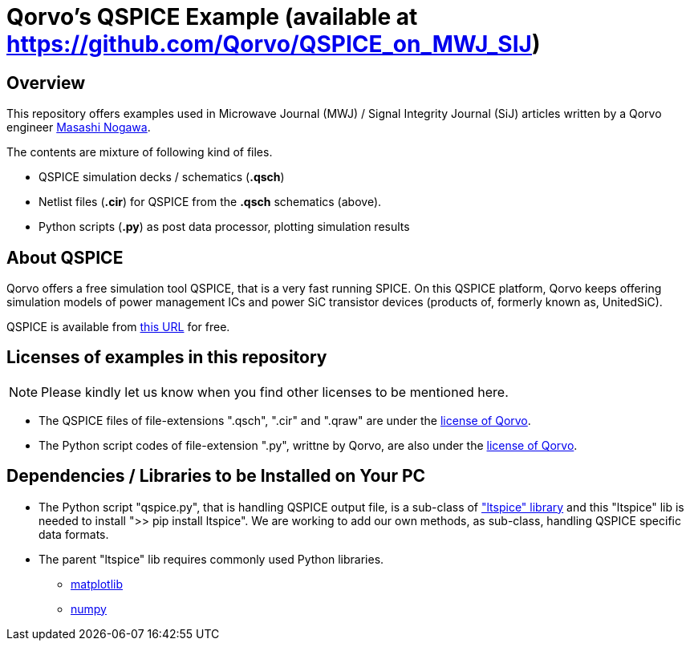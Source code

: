 = Qorvo's QSPICE Example (available at https://github.com/Qorvo/QSPICE_on_MWJ_SIJ)

== Overview
This repository offers examples used in Microwave Journal (MWJ) / Signal Integrity Journal (SiJ) articles written by a Qorvo engineer https://github.com/MasashiNogawa[Masashi Nogawa].

The contents are mixture of following kind of files.

* QSPICE simulation decks / schematics (**.qsch**)
* Netlist files (**.cir**) for QSPICE from the **.qsch** schematics (above).
* Python scripts (**.py**) as post data processor, plotting simulation results


== About QSPICE
Qorvo offers a free simulation tool QSPICE, that is a very fast running SPICE.
On this QSPICE platform, Qorvo keeps offering simulation models of power management ICs and power SiC transistor devices (products of, formerly known as, UnitedSiC).

QSPICE is available from https://www.MarcusAureliusSoftware.com/InstallQSPICE.exe[this URL] for free.


== Licenses of examples in this repository
NOTE: Please kindly let us know when you find other licenses to be mentioned here.

* The QSPICE files of file-extensions ".qsch", ".cir" and ".qraw" are under the https://github.com/MasashiNogawa/DPT-on-MSO6/blob/main/LICENSE[license of Qorvo].

* The Python script codes of file-extension ".py", writtne by Qorvo, are also under the https://github.com/MasashiNogawa/DPT-on-MSO6/blob/main/LICENSE[license of Qorvo].


== Dependencies / Libraries to be Installed on Your PC

* The Python script "qspice.py", that is handling QSPICE output file, is a sub-class of https://pypi.org/project/ltspice/["ltspice" library] and this "ltspice" lib is needed to install ">> pip install ltspice".
We are working to add our own methods, as sub-class, handling QSPICE specific data formats.
* The parent "ltspice" lib requires commonly used Python libraries.
** https://pypi.org/project/matplotlib/[matplotlib]
** https://pypi.org/project/numpy/[numpy]

..end of README


